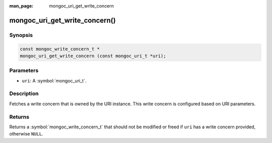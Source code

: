 :man_page: mongoc_uri_get_write_concern

mongoc_uri_get_write_concern()
==============================

Synopsis
--------

.. code-block:: c

  const mongoc_write_concern_t *
  mongoc_uri_get_write_concern (const mongoc_uri_t *uri);

Parameters
----------

* ``uri``: A :symbol:`mongoc_uri_t`.

Description
-----------

Fetches a write concern that is owned by the URI instance. This write concern is configured based on URI parameters.

Returns
-------

Returns a :symbol:`mongoc_write_concern_t` that should not be modified or freed if ``uri`` has a write concern provided, otherwise ``NULL``.

